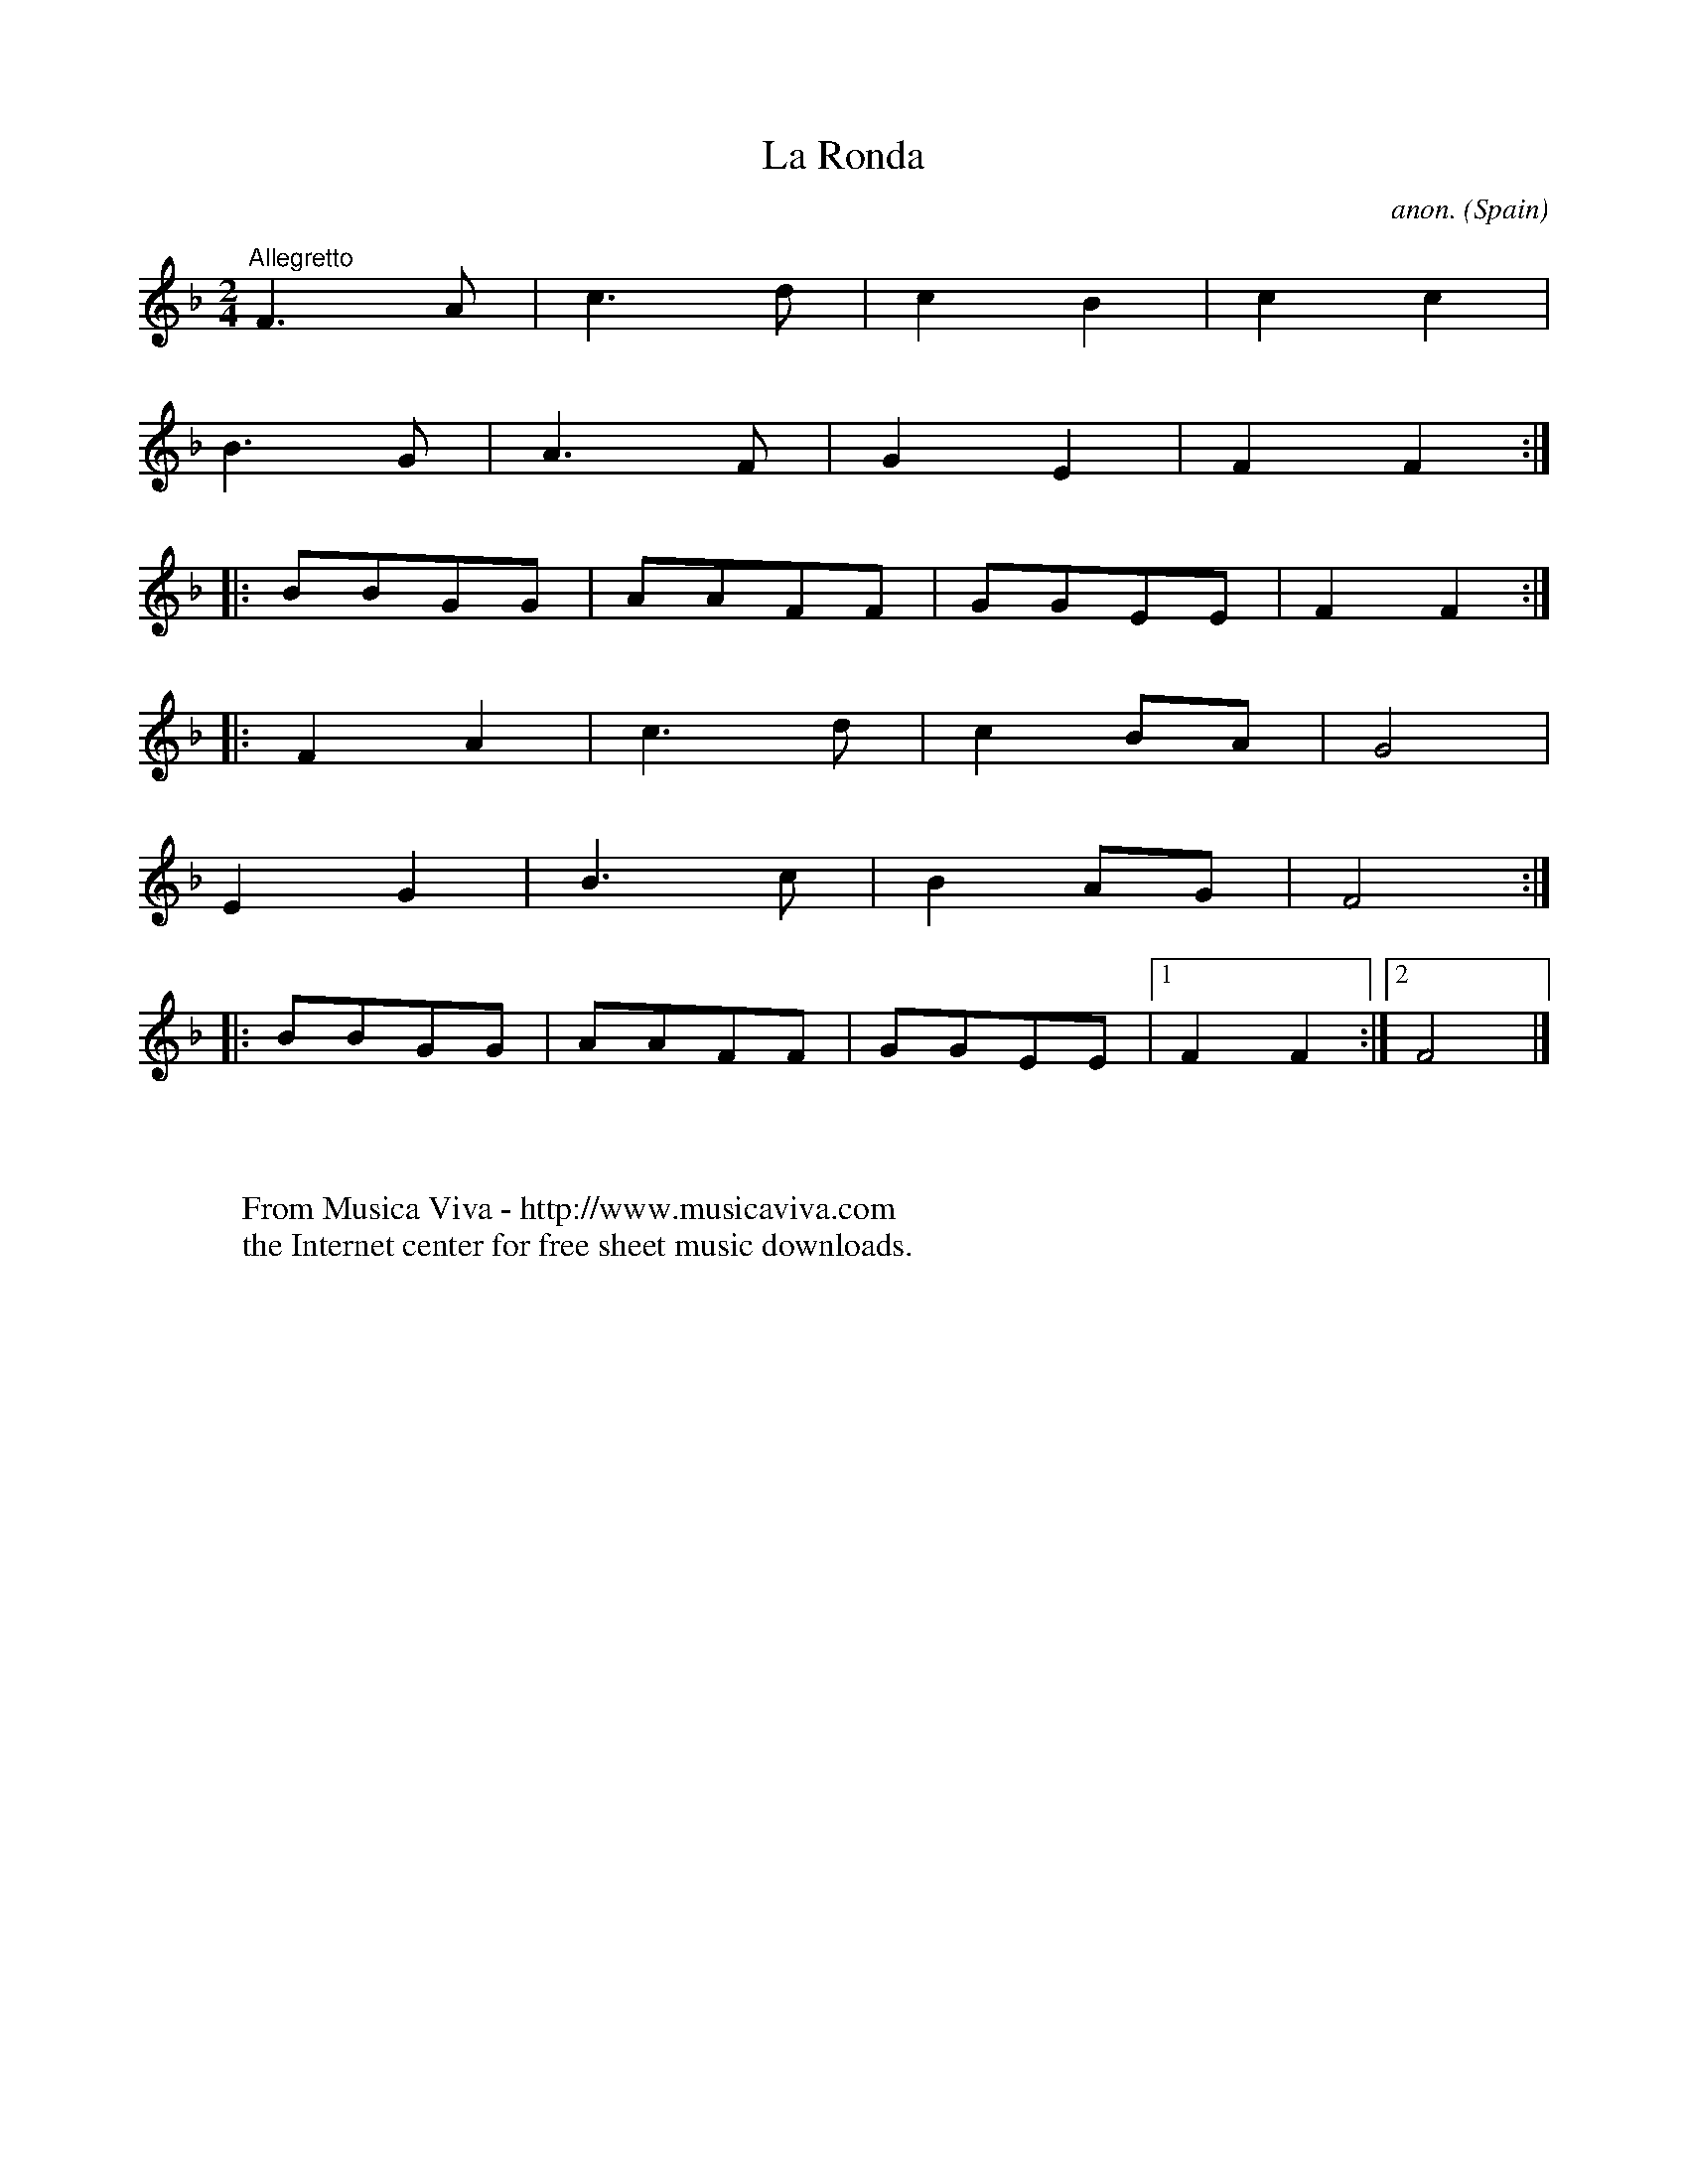 X:7892
T:La Ronda
C:anon.
O:Spain
A:Asturias
Z:Transcribed by Frank Nordberg - http://www.musicaviva.com
F:http://abc.musicaviva.com/tunes/spain/la-ronda.abc
M:2/4
L:1/8
K:F
"^Allegretto"F3A|c3d|c2B2|c2c2|
B3G|A3F|G2E2|F2F2:|
|:BBGG|AAFF|GGEE|F2F2:|
|:F2A2|c3d|c2BA|G4|
E2G2|B3c|B2AG|F4:|
|:BBGG|AAFF|GGEE|[1F2F2:|[2F4|]
W:
W:
W:  From Musica Viva - http://www.musicaviva.com
W:  the Internet center for free sheet music downloads.

